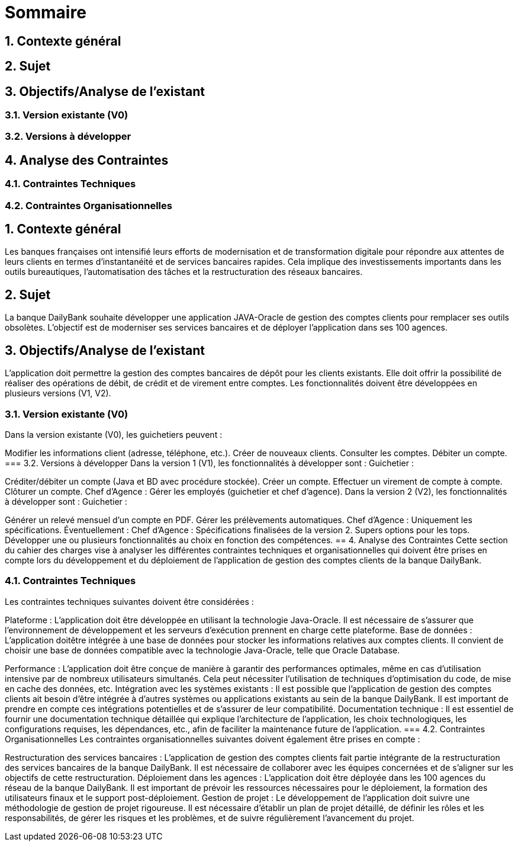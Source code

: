= Sommaire

== 1. Contexte général
== 2. Sujet
== 3. Objectifs/Analyse de l'existant
=== 3.1. Version existante (V0)
=== 3.2. Versions à développer
== 4. Analyse des Contraintes
=== 4.1. Contraintes Techniques
=== 4.2. Contraintes Organisationnelles

== 1. Contexte général
Les banques françaises ont intensifié leurs efforts de modernisation et de transformation digitale pour répondre aux attentes de leurs clients en termes d'instantanéité et de services bancaires rapides. Cela implique des investissements importants dans les outils bureautiques, l'automatisation des tâches et la restructuration des réseaux bancaires.

== 2. Sujet
La banque DailyBank souhaite développer une application JAVA-Oracle de gestion des comptes clients pour remplacer ses outils obsolètes. L'objectif est de moderniser ses services bancaires et de déployer l'application dans ses 100 agences.

== 3. Objectifs/Analyse de l'existant
L'application doit permettre la gestion des comptes bancaires de dépôt pour les clients existants. Elle doit offrir la possibilité de réaliser des opérations de débit, de crédit et de virement entre comptes. Les fonctionnalités doivent être développées en plusieurs versions (V1, V2).

=== 3.1. Version existante (V0)
Dans la version existante (V0), les guichetiers peuvent :

Modifier les informations client (adresse, téléphone, etc.).
Créer de nouveaux clients.
Consulter les comptes.
Débiter un compte.
=== 3.2. Versions à développer
Dans la version 1 (V1), les fonctionnalités à développer sont :
Guichetier :

Créditer/débiter un compte (Java et BD avec procédure stockée).
Créer un compte.
Effectuer un virement de compte à compte.
Clôturer un compte.
Chef d'Agence :
Gérer les employés (guichetier et chef d'agence).
Dans la version 2 (V2), les fonctionnalités à développer sont :
Guichetier :

Générer un relevé mensuel d'un compte en PDF.
Gérer les prélèvements automatiques.
Chef d'Agence :
Uniquement les spécifications.
Éventuellement :
Chef d'Agence :
Spécifications finalisées de la version 2.
Supers options pour les tops.
Développer une ou plusieurs fonctionnalités au choix en fonction des compétences.
== 4. Analyse des Contraintes
Cette section du cahier des charges vise à analyser les différentes contraintes techniques et organisationnelles qui doivent être prises en compte lors du développement et du déploiement de l'application de gestion des comptes clients de la banque DailyBank.

=== 4.1. Contraintes Techniques
Les contraintes techniques suivantes doivent être considérées :

Plateforme : L'application doit être développée en utilisant la technologie Java-Oracle. Il est nécessaire de s'assurer que l'environnement de développement et les serveurs d'exécution prennent en charge cette plateforme.
Base de données : L'application doitêtre intégrée à une base de données pour stocker les informations relatives aux comptes clients. Il convient de choisir une base de données compatible avec la technologie Java-Oracle, telle que Oracle Database.

Performance : L'application doit être conçue de manière à garantir des performances optimales, même en cas d'utilisation intensive par de nombreux utilisateurs simultanés. Cela peut nécessiter l'utilisation de techniques d'optimisation du code, de mise en cache des données, etc.
Intégration avec les systèmes existants : Il est possible que l'application de gestion des comptes clients ait besoin d'être intégrée à d'autres systèmes ou applications existants au sein de la banque DailyBank. Il est important de prendre en compte ces intégrations potentielles et de s'assurer de leur compatibilité.
Documentation technique : Il est essentiel de fournir une documentation technique détaillée qui explique l'architecture de l'application, les choix technologiques, les configurations requises, les dépendances, etc., afin de faciliter la maintenance future de l'application.
=== 4.2. Contraintes Organisationnelles
Les contraintes organisationnelles suivantes doivent également être prises en compte :

Restructuration des services bancaires : L'application de gestion des comptes clients fait partie intégrante de la restructuration des services bancaires de la banque DailyBank. Il est nécessaire de collaborer avec les équipes concernées et de s'aligner sur les objectifs de cette restructuration.
Déploiement dans les agences : L'application doit être déployée dans les 100 agences du réseau de la banque DailyBank. Il est important de prévoir les ressources nécessaires pour le déploiement, la formation des utilisateurs finaux et le support post-déploiement.
Gestion de projet : Le développement de l'application doit suivre une méthodologie de gestion de projet rigoureuse. Il est nécessaire d'établir un plan de projet détaillé, de définir les rôles et les responsabilités, de gérer les risques et les problèmes, et de suivre régulièrement l'avancement du projet.

